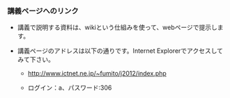 *** 講義ページへのリンク

-  講義で説明する資料は、wikiという仕組みを使って、webページで提示します。
-  講義ページのアドレスは以下の通りです。Internet
   Explorerでアクセスしてみて下さい。

   -  http://www.ictnet.ne.jp/~fumito/j2012/index.php

   -  ログイン：a、パスワード:306


